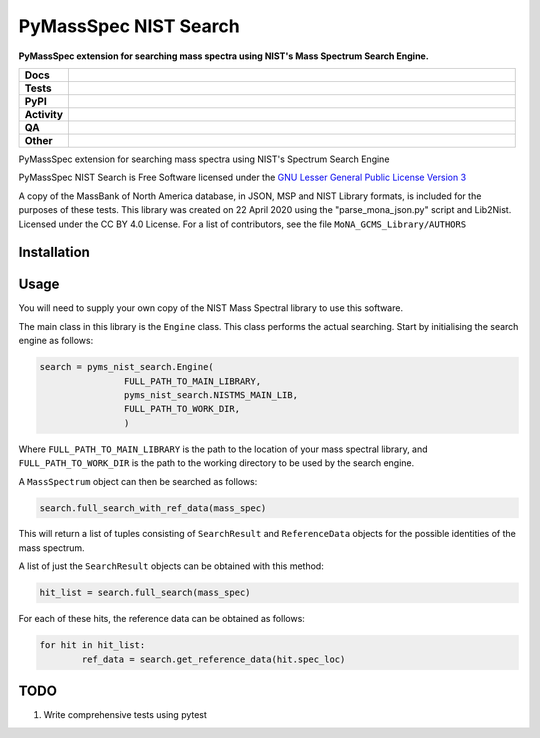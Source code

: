 ========================
PyMassSpec NIST Search
========================

.. start short_desc

**PyMassSpec extension for searching mass spectra using NIST's Mass Spectrum Search Engine.**

.. end short_desc

.. image:: https://img.shields.io/appveyor/build/domdfcoding/pyms-nist-search/master?logo=appveyor
	:target: https://ci.appveyor.com/project/domdfcoding/pyms-nist-search/branch/master
	:alt: AppVeyor Windows Build Status

.. start shields

.. list-table::
	:stub-columns: 1
	:widths: 10 90

	* - Docs
	  - |docs| |docs_check|
	* - Tests
	  - |actions_linux| |actions_windows| |coveralls|
	* - PyPI
	  - |pypi-version| |supported-versions| |supported-implementations| |wheel|
	* - Activity
	  - |commits-latest| |commits-since| |maintained| |pypi-downloads|
	* - QA
	  - |codefactor| |actions_flake8| |actions_mypy|
	* - Other
	  - |license| |language| |requires|

.. |docs| image:: https://img.shields.io/readthedocs/pynist/latest?logo=read-the-docs
	:target: https://pynist.readthedocs.io/en/latest
	:alt: Documentation Build Status

.. |docs_check| image:: https://github.com/domdfcoding/pynist/workflows/Docs%20Check/badge.svg
	:target: https://github.com/domdfcoding/pynist/actions?query=workflow%3A%22Docs+Check%22
	:alt: Docs Check Status

.. |actions_linux| image:: https://github.com/domdfcoding/pynist/workflows/Linux/badge.svg
	:target: https://github.com/domdfcoding/pynist/actions?query=workflow%3A%22Linux%22
	:alt: Linux Test Status

.. |actions_windows| image:: https://github.com/domdfcoding/pynist/workflows/Windows/badge.svg
	:target: https://github.com/domdfcoding/pynist/actions?query=workflow%3A%22Windows%22
	:alt: Windows Test Status

.. |actions_flake8| image:: https://github.com/domdfcoding/pynist/workflows/Flake8/badge.svg
	:target: https://github.com/domdfcoding/pynist/actions?query=workflow%3A%22Flake8%22
	:alt: Flake8 Status

.. |actions_mypy| image:: https://github.com/domdfcoding/pynist/workflows/mypy/badge.svg
	:target: https://github.com/domdfcoding/pynist/actions?query=workflow%3A%22mypy%22
	:alt: mypy status

.. |requires| image:: https://dependency-dash.herokuapp.com/github/domdfcoding/pynist/badge.svg
	:target: https://dependency-dash.herokuapp.com/github/domdfcoding/pynist/
	:alt: Requirements Status

.. |coveralls| image:: https://img.shields.io/coveralls/github/domdfcoding/pynist/master?logo=coveralls
	:target: https://coveralls.io/github/domdfcoding/pynist?branch=master
	:alt: Coverage

.. |codefactor| image:: https://img.shields.io/codefactor/grade/github/domdfcoding/pynist?logo=codefactor
	:target: https://www.codefactor.io/repository/github/domdfcoding/pynist
	:alt: CodeFactor Grade

.. |pypi-version| image:: https://img.shields.io/pypi/v/pyms-nist-search
	:target: https://pypi.org/project/pyms-nist-search/
	:alt: PyPI - Package Version

.. |supported-versions| image:: https://img.shields.io/pypi/pyversions/pyms-nist-search?logo=python&logoColor=white
	:target: https://pypi.org/project/pyms-nist-search/
	:alt: PyPI - Supported Python Versions

.. |supported-implementations| image:: https://img.shields.io/pypi/implementation/pyms-nist-search
	:target: https://pypi.org/project/pyms-nist-search/
	:alt: PyPI - Supported Implementations

.. |wheel| image:: https://img.shields.io/pypi/wheel/pyms-nist-search
	:target: https://pypi.org/project/pyms-nist-search/
	:alt: PyPI - Wheel

.. |license| image:: https://img.shields.io/github/license/domdfcoding/pynist
	:target: https://github.com/domdfcoding/pynist/blob/master/LICENSE
	:alt: License

.. |language| image:: https://img.shields.io/github/languages/top/domdfcoding/pynist
	:alt: GitHub top language

.. |commits-since| image:: https://img.shields.io/github/commits-since/domdfcoding/pynist/v0.5.0b3
	:target: https://github.com/domdfcoding/pynist/pulse
	:alt: GitHub commits since tagged version

.. |commits-latest| image:: https://img.shields.io/github/last-commit/domdfcoding/pynist
	:target: https://github.com/domdfcoding/pynist/commit/master
	:alt: GitHub last commit

.. |maintained| image:: https://img.shields.io/maintenance/yes/2022
	:alt: Maintenance

.. |pypi-downloads| image:: https://img.shields.io/pypi/dm/pyms-nist-search
	:target: https://pypi.org/project/pyms-nist-search/
	:alt: PyPI - Downloads

.. end shields


PyMassSpec extension for searching mass spectra using NIST's Spectrum Search Engine

PyMassSpec NIST Search is Free Software licensed under the `GNU Lesser General Public License Version 3 <https://www.gnu.org/licenses/lgpl-3.0.en.html>`_

A copy of the MassBank of North America database, in JSON, MSP and NIST Library formats, is included for the purposes of these tests.
This library was created on 22 April 2020 using the "parse_mona_json.py" script and Lib2Nist.
Licensed under the CC BY 4.0 License.
For a list of contributors, see the file ``MoNA_GCMS_Library/AUTHORS``

.. TODO: add links.

Installation
--------------

.. begin installation
.. end installation


Usage
--------

You will need to supply your own copy of the NIST Mass Spectral library to use this software.

The main class in this library is the ``Engine`` class. This class performs the actual searching. Start by initialising the search engine as follows:

.. code-block:: python

	search = pyms_nist_search.Engine(
			FULL_PATH_TO_MAIN_LIBRARY,
			pyms_nist_search.NISTMS_MAIN_LIB,
			FULL_PATH_TO_WORK_DIR,
			)

Where ``FULL_PATH_TO_MAIN_LIBRARY`` is the path to the location of your mass spectral library, and ``FULL_PATH_TO_WORK_DIR`` is the path to the working directory to be used by the search engine.

A ``MassSpectrum`` object can then be searched as follows:

.. code-block:: python

	search.full_search_with_ref_data(mass_spec)

This will return a list of tuples consisting of ``SearchResult`` and ``ReferenceData`` objects for the possible identities of the mass spectrum.

A list of just the ``SearchResult`` objects can be obtained with this method:

.. code-block:: python

	hit_list = search.full_search(mass_spec)

For each of these hits, the reference data can be obtained as follows:

.. code-block:: python

	for hit in hit_list:
		ref_data = search.get_reference_data(hit.spec_loc)


TODO
-----

1. Write comprehensive tests using pytest
